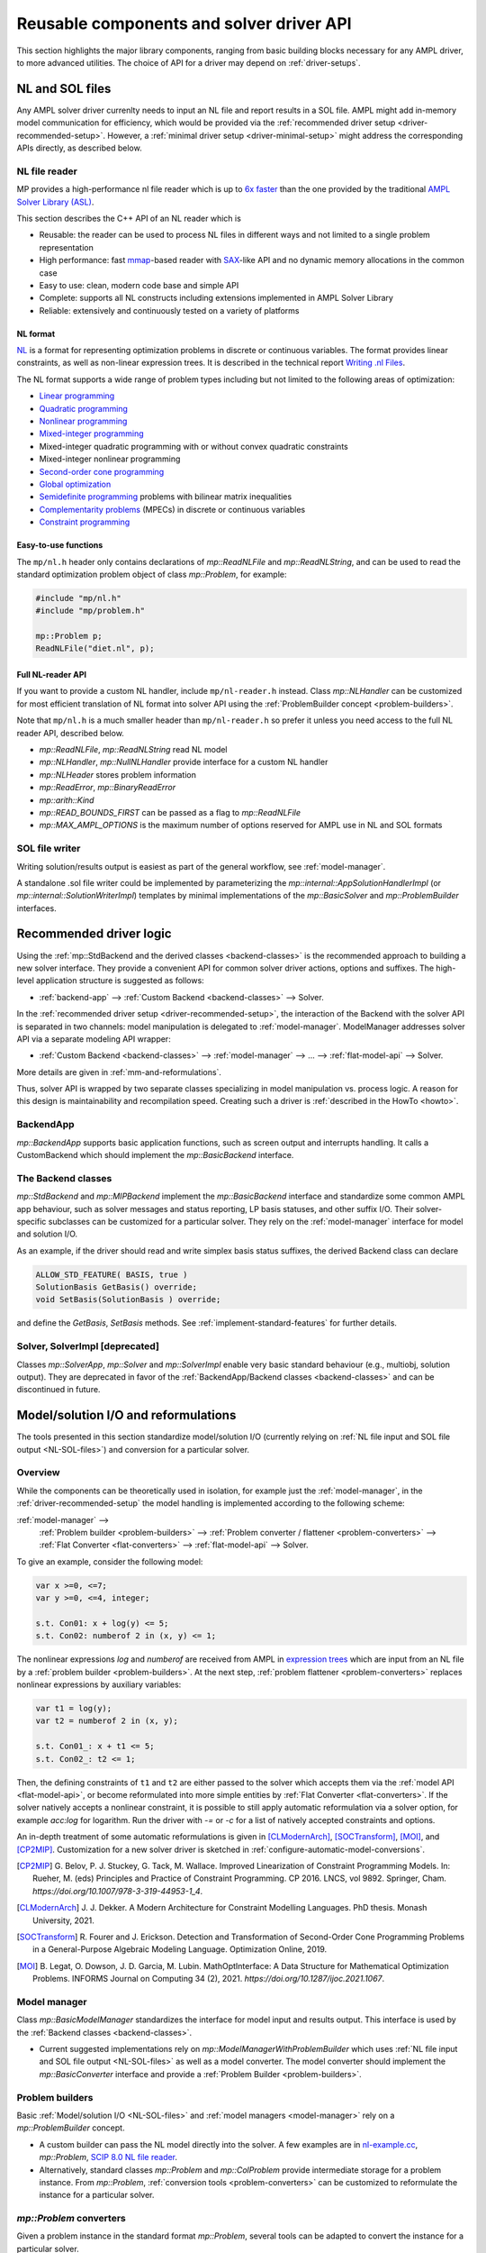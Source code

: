 .. _components:

Reusable components and solver driver API
=========================================


This section highlights the major library components,
ranging from basic building blocks necessary for any AMPL driver,
to more advanced utilities. The choice of API for a driver may depend
on :ref:`driver-setups`.


.. _NL-SOL-files:

NL and SOL files
----------------

Any AMPL solver driver currenlty needs to input
an NL file and report results in a SOL file.
AMPL might add in-memory model communication for efficiency,
which would be provided via the
:ref:`recommended driver setup <driver-recommended-setup>`.
However, a :ref:`minimal driver setup <driver-minimal-setup>` might address the
corresponding APIs directly, as described below.

NL file reader
~~~~~~~~~~~~~~

MP provides a high-performance nl file reader
which is up to `6x faster
<http://zverovich.net/slides/2015-01-11-ics/socp-reformulation.html#/14>`_
than the one provided by the traditional
`AMPL Solver Library (ASL)
<https://ampl.com/resources/learn-more/hooking-your-solver-to-ampl/>`_.

This section describes the C++ API of an NL reader which is

* Reusable: the reader can be used to process NL files in different ways
  and not limited to a single problem representation
* High performance: fast `mmap <http://en.wikipedia.org/wiki/Mmap>`_-based reader
  with `SAX <http://en.wikipedia.org/wiki/Simple_API_for_XML>`_-like API and no
  dynamic memory allocations in the common case
* Easy to use: clean, modern code base and simple API
* Complete: supports all NL constructs including extensions implemented in
  AMPL Solver Library
* Reliable: extensively and continuously tested on a variety of platforms


NL format
^^^^^^^^^

`NL <https://en.wikipedia.org/wiki/Nl_(format)>`_ is a format for representing
optimization problems in discrete or continuous variables. The format provides
linear constraints, as well as non-linear expression trees. It is described in
the technical report `Writing .nl Files <https://ampl.github.io/nlwrite.pdf>`_.

The NL format supports a wide range of problem types including but not limited
to the following areas of optimization:

* `Linear programming <http://en.wikipedia.org/wiki/Linear_programming>`_
* `Quadratic programming <http://en.wikipedia.org/wiki/Quadratic_programming>`_
* `Nonlinear programming <http://en.wikipedia.org/wiki/Nonlinear_programming>`_
* `Mixed-integer programming <http://en.wikipedia.org/wiki/Linear_programming#Integer_unknowns>`_
* Mixed-integer quadratic programming with or without convex quadratic constraints
* Mixed-integer nonlinear programming
* `Second-order cone programming <http://en.wikipedia.org/wiki/Second-order_cone_programming>`_
* `Global optimization <http://en.wikipedia.org/wiki/Global_optimization>`_
* `Semidefinite programming <http://en.wikipedia.org/wiki/Semidefinite_programming>`_
  problems with bilinear matrix inequalities
* `Complementarity problems <http://en.wikipedia.org/wiki/Complementarity_theory>`_
  (MPECs) in discrete or continuous variables
* `Constraint programming <http://en.wikipedia.org/wiki/Constraint_programming>`_


Easy-to-use functions
^^^^^^^^^^^^^^^^^^^^^

The ``mp/nl.h`` header only contains declarations of
`mp::ReadNLFile` and `mp::ReadNLString`, and can be used to read the standard optimization problem
object of class `mp::Problem`, for example:

.. code-block:: c++

   #include "mp/nl.h"
   #include "mp/problem.h"

   mp::Problem p;
   ReadNLFile("diet.nl", p);


Full NL-reader API
^^^^^^^^^^^^^^^^^^

If you want to provide a custom NL handler, include ``mp/nl-reader.h`` instead.
Class `mp::NLHandler` can be customized for most efficient translation of NL format into
solver API using the :ref:`ProblemBuilder concept <problem-builders>`.

Note that ``mp/nl.h`` is a much smaller header than ``mp/nl-reader.h`` so prefer
it unless you need access to the full NL reader API, described below.


* `mp::ReadNLFile`, `mp::ReadNLString` read NL model

* `mp::NLHandler`, `mp::NullNLHandler` provide interface for a custom NL handler

* `mp::NLHeader` stores problem information

* `mp::ReadError`, `mp::BinaryReadError`

* `mp::arith::Kind`

* `mp::READ_BOUNDS_FIRST` can be passed as a flag to `mp::ReadNLFile`

* `mp::MAX_AMPL_OPTIONS` is the maximum number of options reserved for AMPL use in NL and SOL formats



SOL file writer
~~~~~~~~~~~~~~~

Writing solution/results output is easiest as part of the general workflow,
see :ref:`model-manager`.

A standalone .sol file writer could be implemented by parameterizing the
`mp::internal::AppSolutionHandlerImpl` (or `mp::internal::SolutionWriterImpl`)
templates by minimal implementations of the `mp::BasicSolver` and
`mp::ProblemBuilder` interfaces.

.. _recommended-driver-logic:

Recommended driver logic
---------------------------

Using the :ref:`mp::StdBackend and the derived classes <backend-classes>` is the
recommended approach to building a new solver interface.
They provide a convenient API for common solver driver actions,
options and suffixes.
The high-level application structure is suggested as follows:

- :ref:`backend-app` --> :ref:`Custom Backend <backend-classes>` --> Solver.

In the :ref:`recommended driver setup <driver-recommended-setup>`,
the interaction of the Backend with the solver API is
separated in two channels:
model manipulation is delegated to :ref:`model-manager`.
ModelManager addresses solver API via a separate modeling API wrapper:

- :ref:`Custom Backend <backend-classes>` -->
  :ref:`model-manager` --> ... --> :ref:`flat-model-api` --> Solver.

More details are given in :ref:`mm-and-reformulations`.

Thus, solver API is wrapped by two separate classes specializing in model manipulation
vs. process logic. A reason for this design is maintainability and recompilation speed.
Creating such a driver is
:ref:`described in the HowTo <howto>`.


.. _backend-app:

BackendApp
~~~~~~~~~~

`mp::BackendApp` supports basic application functions, such as screen output
and interrupts handling. It calls a CustomBackend which should implement
the `mp::BasicBackend` interface.


.. _backend-classes:

The Backend classes
~~~~~~~~~~~~~~~~~~~

`mp::StdBackend` and `mp::MIPBackend` implement the `mp::BasicBackend` interface and
standardize some common AMPL app behaviour, such as
solver messages and status reporting,
LP basis statuses, and other suffix I/O.
Their solver-specific subclasses can be customized for a particular solver.
They rely on the :ref:`model-manager` interface
for model and solution I/O.

As an example, if the driver should read and write simplex basis status suffixes,
the derived Backend class can declare

.. code-block:: c++

    ALLOW_STD_FEATURE( BASIS, true )
    SolutionBasis GetBasis() override;
    void SetBasis(SolutionBasis ) override;

and define the `GetBasis`, `SetBasis` methods.
See :ref:`implement-standard-features`
for further details.


.. _solver-classes:

Solver, SolverImpl [deprecated]
~~~~~~~~~~~~~~~~~~~~~~~~~~~~~~~

Classes `mp::SolverApp`, `mp::Solver` and `mp::SolverImpl` enable very basic
standard behaviour (e.g., multiobj, solution output). They are deprecated
in favor of the :ref:`BackendApp/Backend classes <backend-classes>` and
can be discontinued in future.




.. _mm-and-reformulations:

Model/solution I/O and reformulations
-------------------------------------

The tools presented in  this section standardize
model/solution I/O
(currently relying on :ref:`NL file input and SOL file output <NL-SOL-files>`)
and conversion for a particular solver.

Overview
~~~~~~~~~~~~

While the components can be theoretically used in isolation, for example just
the :ref:`model-manager`, in the :ref:`driver-recommended-setup` the model
handling is implemented according to the following scheme:

:ref:`model-manager` -->
  :ref:`Problem builder <problem-builders>` -->
  :ref:`Problem converter / flattener <problem-converters>` -->
  :ref:`Flat Converter <flat-converters>` -->
  :ref:`flat-model-api` -->
  Solver.

To give an example, consider the following model:

.. code-block:: ampl

   var x >=0, <=7;
   var y >=0, <=4, integer;

   s.t. Con01: x + log(y) <= 5;
   s.t. Con02: numberof 2 in (x, y) <= 1;

The nonlinear expressions `log` and `numberof` are received from AMPL
in `expression trees <https://en.wikipedia.org/wiki/Nl_(format)>`_ which are input from
an NL file by a :ref:`problem builder <problem-builders>`. At the next step,
:ref:`problem flattener <problem-converters>` replaces nonlinear expressions
by auxiliary variables:

.. code-block:: ampl

   var t1 = log(y);
   var t2 = numberof 2 in (x, y);

   s.t. Con01_: x + t1 <= 5;
   s.t. Con02_: t2 <= 1;

Then,  the defining constraints of ``t1`` and ``t2`` are either passed to the solver
which accepts them via the :ref:`model API <flat-model-api>`, or become reformulated
into more simple entities by :ref:`Flat Converter <flat-converters>`. If the solver
natively accepts a nonlinear constraint, it is possible to still apply automatic
reformulation via a solver option, for example *acc:log* for logarithm. Run the driver
with *-=* or *-c* for a list of natively accepted constraints and options.

An in-depth treatment of some automatic reformulations is given in
[CLModernArch]_, [SOCTransform]_, [MOI]_, and [CP2MIP]_. Customization for a new solver
driver is sketched in :ref:`configure-automatic-model-conversions`.

.. [CP2MIP] G. Belov, P. J. Stuckey, G. Tack, M. Wallace. Improved Linearization
   of Constraint Programming Models. In: Rueher, M. (eds) Principles and Practice of
   Constraint Programming. CP 2016. LNCS, vol 9892.
   Springer, Cham. *https://doi.org/10.1007/978-3-319-44953-1_4*.

.. [CLModernArch] J. J. Dekker. A Modern Architecture for Constraint Modelling Languages.
   PhD thesis. Monash University, 2021.

.. [SOCTransform] R. Fourer and J. Erickson. Detection and Transformation of Second-Order Cone
   Programming Problems in a General-Purpose Algebraic Modeling Language.
   Optimization Online, 2019.

.. [MOI] B. Legat, O. Dowson, J. D. Garcia, M. Lubin.
   MathOptInterface: A Data Structure for Mathematical Optimization Problems.
   INFORMS Journal on Computing 34 (2), 2021.
   *https://doi.org/10.1287/ijoc.2021.1067*.


.. _model-manager:

Model manager
~~~~~~~~~~~~~

Class `mp::BasicModelManager` standardizes the interface for
model input and results output. This interface is used by the
:ref:`Backend classes <backend-classes>`.

* Current suggested implementations rely on `mp::ModelManagerWithProblemBuilder`
  which uses :ref:`NL file input and SOL file output <NL-SOL-files>` as well as
  a model converter. The model converter should implement the `mp::BasicConverter`
  interface and provide a :ref:`Problem Builder <problem-builders>`.


.. _problem-builders:

Problem builders
~~~~~~~~~~~~~~~~

Basic :ref:`Model/solution I/O <NL-SOL-files>` and
:ref:`model managers <model-manager>` rely on a `mp::ProblemBuilder` concept.

* A custom builder can pass the NL model directly into the solver. A few examples are in
  `nl-example.cc <https://github.com/ampl/mp/blob/develop/src/nl-example.cc>`_, `mp::Problem`,
  `SCIP 8.0 NL file reader <https://scipopt.org/>`_.

* Alternatively, standard classes `mp::Problem` and `mp::ColProblem` provide intermediate
  storage for a problem instance. From `mp::Problem`,
  :ref:`conversion tools <problem-converters>`
  can be customized to reformulate the instance for a particular solver.


.. _problem-converters:

`mp::Problem` converters
~~~~~~~~~~~~~~~~~~~~~~~~

Given a problem instance in the standard format `mp::Problem`, several
tools can be adapted to convert the instance for a particular solver.

* For :ref:`'flat' (expression-less) solvers <flat-solvers>`,
  `mp::ProblemFlattener` can walk the NL forest, passing flattened expressions as
  constraints to :ref:`flat-converters`. In turn, these
  facilitate conversion of flat constraints which are not natively accepted by a
  solver into simpler forms.

* For :ref:`expression-tree supporting solvers <expression-solvers>`,
  `mp::ExprVisitor` and `mp::ExprConverter` are efficient type-safe templates
  which can be customized to transform instances for a particular expression-based
  solver API.


.. _flat-converters:

Flat model converters
~~~~~~~~~~~~~~~~~~~~~

`mp::FlatConverter` and `mp::MIPFlatConverter` represent and
convert flat models (i.e., models :ref:`without expression trees <flat-solvers>`).
Typically, a flat model
is produced from an NL model by :ref:`Problem Flattener <problem-converters>`.
As a next step, constraints which are not natively accepted by a
solver, are transformed into simpler forms. This behavior
can be flexibly parameterized for a particular solver, preferably
via the solver's modeling API wrapper:

* :ref:`flat-model-api` is the interface via which `mp::FlatConverter` addresses
  the underlying solver.

* :ref:`value-presolver` transforms solutions and suffixes between the
  original NL model and the flat model.

* :ref:`conversion-graph` discusses exporting of the flattening / reformulation graph.


.. _flat-model-api:

Flat model API
~~~~~~~~~~~~~~

`mp::BasicFlatModelAPI` is the interface via which :ref:`flat-converters` address
the underlying solver.


Constraint acceptance
^^^^^^^^^^^^^^^^^^^^^

A subclassed wrapper, such as `mp::GurobiModelAPI`,
signals its accepted constraints and which model reformulations are preferable.
For example, `GurobiModelAPI` declares the following in order to natively
receive the logical OR constraint:

.. code-block:: c++

      ACCEPT_CONSTRAINT(OrConstraint,
        Recommended,                       // Driver recommends native form
        CG_General)                        // Constraint group for suffix exchange
      void AddConstraint(const OrConstraint& );

By default, if the driver does not mark a constraint as acceptable,
`mp::FlatConverter` and its descendants attempt to simplify it. See
:ref:`configure-automatic-model-conversions` for further details.


Model query API
^^^^^^^^^^^^^^^^^^^^^^^^^^^^^^^

To obtain a summary information on the flat model, for example the number
of constraints of a particular type or group, use the helper object of type
`mp::FlatModelInfo` obtainable by `mp::BasicFlatModelAPI::GetFlatModelInfo`.

To preallocate memory for a class of constraints, the implementation can
redefine method `mp::BasicFlatModelAPI::InitProblemModificationPhase`:

.. code-block:: c++

    void MosekModelAPI::InitProblemModificationPhase(const FlatModelInfo* info) {
      /// Preallocate linear and quadratic constraints.
      /// CG_Linear, CG_Quadratic, etc. are the constraint group indexes
      /// provided in ACCEPT_CONSTRAINT macros.
      MOSEK_CCALL(MSK_appendcons(lp(),
                             info->GetNumberOfConstraintsOfGroup(CG_Linear) +
                             info->GetNumberOfConstraintsOfGroup(CG_Quadratic)));
    }


.. _value-presolver:

Value presolver
~~~~~~~~~~~~~~~

Class `mp::pre::ValuePresolver` manages transformations of solutions and suffixes
between the original NL model and the converted model. For driver architectures
with :ref:`model-manager`, the value presolver object must be shared between
the model converter and the :ref:`Backend <backend-classes>` to enable
solution/suffix transformations corresponding to those on the model, see
`mp::CreateGurobiModelMgr` as an example.


Invocation API
^^^^^^^^^^^^^^

To use the ValuePresolver API, the following classes are needed:

- `mp::pre::BasicValuePresolver` defines an interface for `mp::pre::ValuePresolver`.

- `mp::pre::ValueNode` temporarily stores values corresponding to a single type of
  model item (variables, constraints, objectives).

- `mp::pre::ValueMap` is a map of node values, where the key usually corresponds to
  an item subcategory. For example, Gurobi distinguishes attributes for the
  following constraint categories: linear, quadratic, SOS, general. Thus, the
  reformulation graph needs to have these four types of target nodes for constraint
  values:

  .. code-block:: c++

    pre::ValueMapInt GurobiBackend::ConsIIS() {
      ......
      return {{{ CG_Linear, iis_lincon },
        { CG_Quadratic, iis_qc },
        { CG_SOS, iis_soscon },
        { CG_General, iis_gencon }}};
    }


- `mp::pre::ModelValues` is a class joining value maps for variables, constraints,
  and objectives. It is useful when the conversions connect items of different types:
  for example, when converting an algebraic range constraint to an equality
  constraint with a bounded slack variable, the constraint's basis status is mapped
  to that of the slack. Similarly, the range constraint should be reported infeasible
  if either the slack's bounds or the equality are:

  .. code-block:: c++

    IIS GurobiBackend::GetIIS() {
      pre::ModelValuesInt mv = GetValuePresolver().
        PostsolveIIS( pre::ModelValuesInt{ VarsIIS(), ConsIIS() } );
      return { mv.GetVarValues()(), mv.GetConValues()() };
    }


Implementation API
^^^^^^^^^^^^^^^^^^

To implement value pre- / postsolving, the following API is used:

- `mp::pre::ValuePresolver` implements the interface of
  `mp::pre::BasicValuePresolver`. It calls the individual pre- and postsolve
  routines.

- `mp::pre::BasicLink` is the interface to various implementations of links
  between nodes, such as
  `mp::pre::CopyLink`, `mp::pre::One2ManyLink`, and
  `mp::pre::RangeCon2Slack`.

- Expression tree flattenings into new constraints and variables,
  as well as subsequent conversions,
  are by default automatically linked by `mp::pre::One2ManyLink`.
  To implement a specific link, see the example of `mp::pre::RangeCon2Slack`.
  In particular, autolinking should normally be turned off.


.. _conversion-graph:

Reformulation graph
~~~~~~~~~~~~~~~~~~~

The flattening and reformulation graph can be exported by the ``cvt:writegraph``
option (WIP).

At the moment only arcs are exported. Terminal nodes (variables, constraints,
objectives) can be seen in the NL model (ampl: ``expand``) and the
final flat model (gurobi: option ``writeprob``).


C++ ASL adapter
---------------

An efficient type-safe `C++ adapter for the traditional ASL library
<https://github.com/ampl/mp/tree/develop/src/asl>`_ for
connecting solvers to AMPL and other systems. ASL has many additional functions,
such as writing NL files and automatic differentiation.




More details
------------

This section overviews some more details of the API.

For a complete API reference, see the :ref:`index <genindex>`.



Problem representation
~~~~~~~~~~~~~~~~~~~~~~

A standard representation of a model, convenient for intermediate storage.

* `mp::ProblemInfo`, `mp::var::Type`, `mp::obj::Type`, `mp::func::Type`, `mp::ComplInfo`


Expression forest walkers
~~~~~~~~~~~~~~~~~~~~~~~~~

Typesafe expression walkers for models stored in memory.

* `mp::expr::Kind`, `mp::expr::str`, `mp::expr::nl_opcode`

* `mp::BasicExprVisitor`, `mp::ExprVisitor`, `mp::ExprConverter`

* `mp::ProblemFlattener`



Solution status
~~~~~~~~~~~~~~~

* `mp::sol::Status`


Suffixes
~~~~~~~~

* `mp::suf::Kind`, `mp::SuffixDef`

* Standard suffix value enums: `mp::IISStatus`, `mp::BasicStatus`


